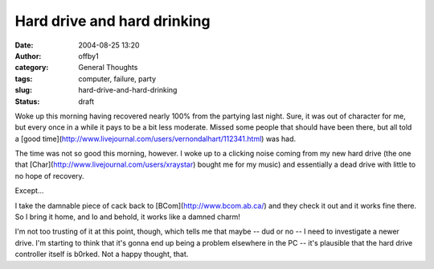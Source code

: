 Hard drive and hard drinking
############################
:date: 2004-08-25 13:20
:author: offby1
:category: General Thoughts
:tags: computer, failure, party
:slug: hard-drive-and-hard-drinking
:status: draft

Woke up this morning having recovered nearly 100% from the partying last
night. Sure, it was out of character for me, but every once in a while
it pays to be a bit less moderate. Missed some people that should have
been there, but all told a [good
time](http://www.livejournal.com/users/vernondalhart/112341.html) was
had.

The time was not so good this morning, however. I woke up to a clicking
noise coming from my new hard drive (the one that
[Char](http://www.livejournal.com/users/xraystar) bought me for my
music) and essentially a dead drive with little to no hope of recovery.

Except...

I take the damnable piece of cack back to [BCom](http://www.bcom.ab.ca/)
and they check it out and it works fine there. So I bring it home, and
lo and behold, it works like a damned charm!

I'm not too trusting of it at this point, though, which tells me that
maybe -- dud or no -- I need to investigate a newer drive. I'm starting
to think that it's gonna end up being a problem elsewhere in the PC --
it's plausible that the hard drive controller itself is b0rked. Not a
happy thought, that.
